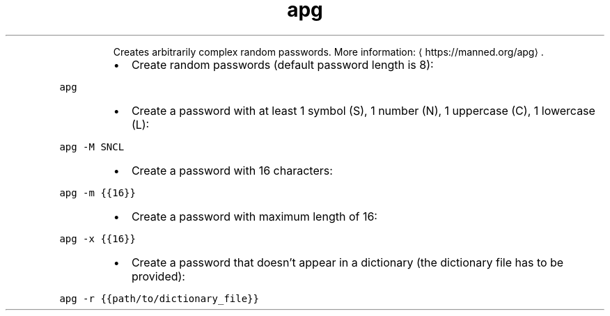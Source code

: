 .TH apg
.PP
.RS
Creates arbitrarily complex random passwords.
More information: \[la]https://manned.org/apg\[ra]\&.
.RE
.RS
.IP \(bu 2
Create random passwords (default password length is 8):
.RE
.PP
\fB\fCapg\fR
.RS
.IP \(bu 2
Create a password with at least 1 symbol (S), 1 number (N), 1 uppercase (C), 1 lowercase (L):
.RE
.PP
\fB\fCapg \-M SNCL\fR
.RS
.IP \(bu 2
Create a password with 16 characters:
.RE
.PP
\fB\fCapg \-m {{16}}\fR
.RS
.IP \(bu 2
Create a password with maximum length of 16:
.RE
.PP
\fB\fCapg \-x {{16}}\fR
.RS
.IP \(bu 2
Create a password that doesn't appear in a dictionary (the dictionary file has to be provided):
.RE
.PP
\fB\fCapg \-r {{path/to/dictionary_file}}\fR
